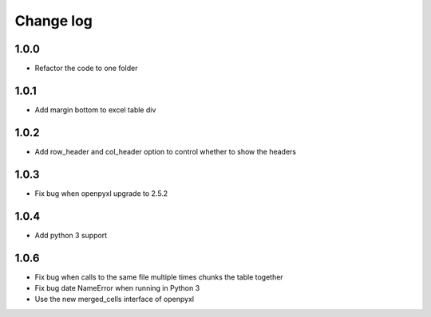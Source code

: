 Change log
==========

1.0.0
-----

* Refactor the code to one folder

1.0.1
-----

* Add margin bottom to excel table div

1.0.2
-----

* Add row_header and col_header option to control whether to show the headers

1.0.3
-----

* Fix bug when openpyxl upgrade to 2.5.2

1.0.4
-----

* Add python 3 support

1.0.6
-----

* Fix bug when calls to the same file multiple times chunks the table together
* Fix bug date NameError when running in Python 3
* Use the new merged_cells interface of openpyxl
